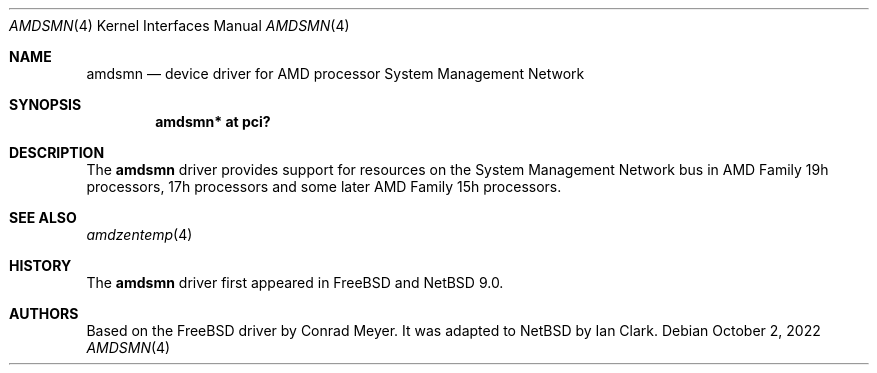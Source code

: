 .\"	$NetBSD: amdsmn.4,v 1.5 2022/10/02 09:48:39 msaitoh Exp $
.\"
.\" Copyright (c) 2018 Ian Clark <mrrooster@gmail.com>
.\" All rights reserved.
.\"
.\" This code is derived from the FreeBSD amdsmn driver by
.\" Conrad Meyer <cem@FreeBSD.org>
.\"
.\" Redistribution and use in source and binary forms, with or without
.\" modification, are permitted provided that the following conditions
.\" are met:
.\" 1. Redistributions of source code must retain the above copyright
.\"    notice, this list of conditions and the following disclaimer.
.\" 2. Redistributions in binary form must reproduce the above copyright
.\"    notice, this list of conditions and the following disclaimer in the
.\"    documentation and/or other materials provided with the distribution.
.\"
.\" THIS SOFTWARE IS PROVIDED BY THE AUTHOR AND CONTRIBUTORS ``AS IS'' AND
.\" ANY EXPRESS OR IMPLIED WARRANTIES, INCLUDING, BUT NOT LIMITED TO, THE
.\" IMPLIED WARRANTIES OF MERCHANTABILITY AND FITNESS FOR A PARTICULAR PURPOSE
.\" ARE DISCLAIMED.  IN NO EVENT SHALL THE AUTHOR OR CONTRIBUTORS BE LIABLE
.\" FOR ANY DIRECT, INDIRECT, INCIDENTAL, SPECIAL, EXEMPLARY, OR CONSEQUENTIAL
.\" DAMAGES (INCLUDING, BUT NOT LIMITED TO, PROCUREMENT OF SUBSTITUTE GOODS
.\" OR SERVICES; LOSS OF USE, DATA, OR PROFITS; OR BUSINESS INTERRUPTION)
.\" HOWEVER CAUSED AND ON ANY THEORY OF LIABILITY, WHETHER IN CONTRACT, STRICT
.\" LIABILITY, OR TORT (INCLUDING NEGLIGENCE OR OTHERWISE) ARISING IN ANY WAY
.\" OUT OF THE USE OF THIS SOFTWARE, EVEN IF ADVISED OF THE POSSIBILITY OF
.\" SUCH DAMAGE.
.\"
.\"-
.\" Copyright (c) 2017 Conrad Meyer <cem@FreeBSD.org>
.\" All rights reserved.
.\"
.\" Redistribution and use in source and binary forms, with or without
.\" modification, are permitted provided that the following conditions
.\" are met:
.\" 1. Redistributions of source code must retain the above copyright
.\"    notice, this list of conditions and the following disclaimer.
.\" 2. Redistributions in binary form must reproduce the above copyright
.\"    notice, this list of conditions and the following disclaimer in the
.\"    documentation and/or other materials provided with the distribution.
.\"
.\" THIS SOFTWARE IS PROVIDED BY THE AUTHOR AND CONTRIBUTORS ``AS IS'' AND
.\" ANY EXPRESS OR IMPLIED WARRANTIES, INCLUDING, BUT NOT LIMITED TO, THE
.\" IMPLIED WARRANTIES OF MERCHANTABILITY AND FITNESS FOR A PARTICULAR PURPOSE
.\" ARE DISCLAIMED.  IN NO EVENT SHALL THE AUTHOR OR CONTRIBUTORS BE LIABLE
.\" FOR ANY DIRECT, INDIRECT, INCIDENTAL, SPECIAL, EXEMPLARY, OR CONSEQUENTIAL
.\" DAMAGES (INCLUDING, BUT NOT LIMITED TO, PROCUREMENT OF SUBSTITUTE GOODS
.\" OR SERVICES; LOSS OF USE, DATA, OR PROFITS; OR BUSINESS INTERRUPTION)
.\" HOWEVER CAUSED AND ON ANY THEORY OF LIABILITY, WHETHER IN CONTRACT, STRICT
.\" LIABILITY, OR TORT (INCLUDING NEGLIGENCE OR OTHERWISE) ARISING IN ANY WAY
.\" OUT OF THE USE OF THIS SOFTWARE, EVEN IF ADVISED OF THE POSSIBILITY OF
.\" SUCH DAMAGE.
.\"
.\" $FreeBSD: head/share/man/man4/amdsmn.4 323184 2017-09-05 15:13:41Z cem $
.\"
.Dd October 2, 2022
.Dt AMDSMN 4 x86
.Os
.Sh NAME
.Nm amdsmn
.Nd device driver for AMD processor System Management Network
.Sh SYNOPSIS
.Cd "amdsmn* at pci?"
.Sh DESCRIPTION
The
.Nm
driver provides support for resources on the System Management Network bus
in AMD Family 19h processors, 17h processors and some later
AMD Family 15h processors.
.Sh SEE ALSO
.Xr amdzentemp 4
.Sh HISTORY
The
.Nm
driver first appeared in
.Fx
and
.Nx 9.0 .
.Sh AUTHORS
.An -nosplit
Based on the
.Fx
driver by
.An Conrad Meyer .
It was adapted to
.Nx
by
.An Ian Clark .
